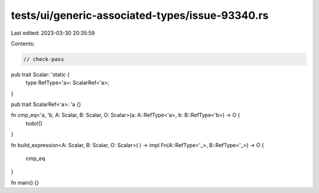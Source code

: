 tests/ui/generic-associated-types/issue-93340.rs
================================================

Last edited: 2023-03-30 20:35:59

Contents:

.. code-block:: rs

    // check-pass

pub trait Scalar: 'static {
    type RefType<'a>: ScalarRef<'a>;
}

pub trait ScalarRef<'a>: 'a {}

fn cmp_eq<'a, 'b, A: Scalar, B: Scalar, O: Scalar>(a: A::RefType<'a>, b: B::RefType<'b>) -> O {
    todo!()
}

fn build_expression<A: Scalar, B: Scalar, O: Scalar>(
) -> impl Fn(A::RefType<'_>, B::RefType<'_>) -> O {
    cmp_eq
}

fn main() {}



